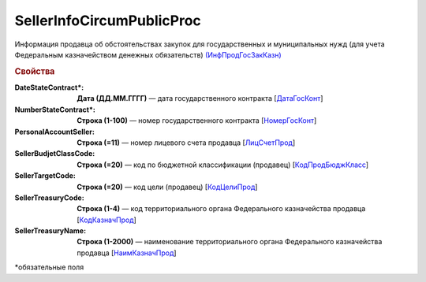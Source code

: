 
SellerInfoCircumPublicProc
==========================

Информация продавца об обстоятельствах закупок для государственных и муниципальных нужд (для учета Федеральным казначейством денежных обязательств) `(ИнфПродГосЗакКазн) <https://normativ.kontur.ru/document?moduleId=1&documentId=328588&rangeId=239797>`_

.. rubric:: Свойства

:DateStateContract\*:
  **Дата (ДД.ММ.ГГГГ)** — дата государственного контракта [`ДатаГосКонт <https://normativ.kontur.ru/document?moduleId=1&documentId=328588&rangeId=239798>`_]

:NumberStateContract\*:
  **Строка (1-100)** — номер государственного контракта [`НомерГосКонт <https://normativ.kontur.ru/document?moduleId=1&documentId=328588&rangeId=239800>`_]

:PersonalAccountSeller:
  **Строка (=11)** — номер лицевого счета продавца [`ЛицСчетПрод <https://normativ.kontur.ru/document?moduleId=1&documentId=328588&rangeId=239801>`_]

:SellerBudjetClassCode:
  **Строка (=20)** — код по бюджетной классификации (продавец) [`КодПродБюджКласс <https://normativ.kontur.ru/document?moduleId=1&documentId=328588&rangeId=239802>`_]

:SellerTargetCode:
  **Строка (=20)** — код цели (продавец) [`КодЦелиПрод <https://normativ.kontur.ru/document?moduleId=1&documentId=328588&rangeId=239803>`_]

:SellerTreasuryCode:
  **Строка (1-4)** — код территориального органа Федерального казначейства продавца [`КодКазначПрод <https://normativ.kontur.ru/document?moduleId=1&documentId=328588&rangeId=239807>`_]

:SellerTreasuryName:
  **Строка (1-2000)** — наименование территориального органа Федерального казначейства продавца [`НаимКазначПрод <https://normativ.kontur.ru/document?moduleId=1&documentId=328588&rangeId=239809>`_]


\*обязательные поля